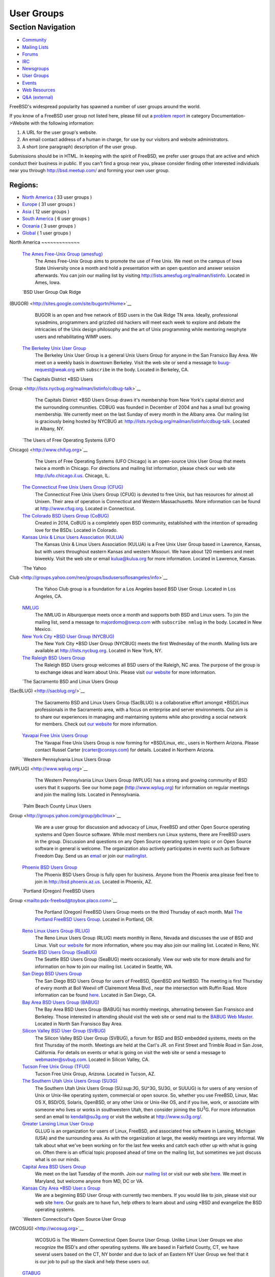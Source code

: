 ===========
User Groups
===========

.. raw:: html

   <div id="containerwrap">

.. raw:: html

   <div id="container">

.. raw:: html

   <div id="content">

.. raw:: html

   <div id="sidewrap">

.. raw:: html

   <div id="sidenav">

Section Navigation
------------------

-  `Community <./community.html>`__
-  `Mailing Lists <./community/mailinglists.html>`__
-  `Forums <https://forums.FreeBSD.org/>`__
-  `IRC <./community/irc.html>`__
-  `Newsgroups <./community/newsgroups.html>`__
-  `User Groups <./usergroups.html>`__
-  `Events <./events/events.html>`__
-  `Web Resources <./community/webresources.html>`__
-  `Q&A (external) <http://serverfault.com/questions/tagged/freebsd>`__

.. raw:: html

   </div>

.. raw:: html

   </div>

.. raw:: html

   <div id="contentwrap">

FreeBSD's widespread popularity has spawned a number of user groups
around the world.

If you know of a FreeBSD user group not listed here, please fill out a
`problem report <https://www.FreeBSD.org/support/bugreports.html>`__ in
category Documentation->Website with the following information:

#. A URL for the user group's website.
#. An email contact address of a human in charge, for use by our
   visitors and website administrators.
#. A short (one paragraph) description of the user group.

Submissions should be in HTML. In keeping with the spirit of FreeBSD, we
prefer user groups that are active and which conduct their business in
public. If you can't find a group near you, please consider finding
other interested individuals near you through http://bsd.meetup.com/ and
forming your own user group.

Regions:
~~~~~~~~

-  `North America <#north-america>`__ ( 33 user groups )

-  `Europe <#europe>`__ ( 31 user groups )

-  `Asia <#asia>`__ ( 12 user groups )

-  `South America <#south-america>`__ ( 6 user groups )

-  `Oceania <#oceania>`__ ( 3 user groups )

-  `Global <#global>`__ ( 1 user groups )

|image0|
North America
~~~~~~~~~~~~~

 `The Ames Free-Unix Group (amesfug) <http://www.amesfug.org>`__
    The Ames Free-Unix Group aims to promote the use of Free Unix. We
    meet on the campus of Iowa State University once a month and hold a
    presentation with an open question and answer session afterwards.
    You can join our mailing list by visiting
    http://lists.amesfug.org/mailman/listinfo. Located in Ames, Iowa.

 `BSD User Group Oak Ridge
(BUGOR) <http://sites.google.com/site/bugortn/Home>`__
    BUGOR is an open and free network of BSD users in the Oak Ridge TN
    area. Ideally, professional sysadmins, programmers and grizzled old
    hackers will meet each week to explore and debate the intricacies of
    the Unix design philosophy and the art of Unix programming while
    mentoring neophyte users and rehabilitating WIMP users.

 `The Berkeley Unix User Group <http://www.buug.org>`__
    The Berkeley Unix User Group is a general Unix Users Group for
    anyone in the San Fransico Bay Area. We meet on a weekly basis in
    downtown Berkeley. Visit the web site or send a message to
    buug-request@weak.org with ``subscribe`` in the body. Located in
    Berkeley, CA.

 `The Capitals District \*BSD Users
Group <http://lists.nycbug.org/mailman/listinfo/cdbug-talk>`__
    The Capitals District \*BSD Users Group draws it's membership from
    New York's capital district and the surrounding communities. CDBUG
    was founded in December of 2004 and has a small but growing
    membership. We currently meet on the last Sunday of every month in
    the Albany area. Our mailing list is graciously being hosted by
    NYCBUG at: http://lists.nycbug.org/mailman/listinfo/cdbug-talk.
    Located in Albany, NY.

 `The Users of Free Operating Systems (UFO
Chicago) <http://www.chifug.org>`__
    The Users of Free Operating Systems (UFO Chicago) is an open-source
    Unix User Group that meets twice a month in Chicago. For directions
    and mailing list information, please check our web site
    http://ufo.chicago.il.us. Chicago, IL.

 `The Connecticut Free Unix Users Group (CFUG) <http://www.cfug.org>`__
    The Connecticut Free Unix Users Group (CFUG) is devoted to free
    Unix, but has resources for almost all Unixen. Their area of
    operation is Connecticut and Western Massachusetts. More information
    can be found at `http://www.cfug.org <http://www.cfug.org/>`__.
    Located in Connecticut.

 `The Colorado BSD Users Group (CoBUG) <http://cobug.org>`__
    Created in 2014, CoBUG is a completely open BSD community,
    established with the intention of spreading love for the BSDs.
    Located in Colorado.

 `Kansas Unix & Linux Users Association (KULUA) <http://kulua.org>`__
    The Kansas Unix & Linux Users Association (KULUA) is a Free Unix
    User Group based in Lawrence, Kansas, but with users throughout
    eastern Kansas and western Missouri. We have about 120 members and
    meet biweekly. Visit the web site or email kulua@kulua.org for more
    information. Located in Lawrence, Kansas.

 `The Yahoo
Club <http://groups.yahoo.com/neo/groups/bsdusersoflosangeles/info>`__
    The Yahoo Club group is a foundation for a Los Angeles based BSD
    User Group. Located in Los Angeles, CA.

 `NMLUG <mailto:majordomo@swcp.com>`__
    The NMLUG in Alburquerque meets once a month and supports both BSD
    and Linux users. To join the mailing list, send a message to
    majordomo@swcp.com with ``subscribe nmlug`` in the body. Located in
    New Mexico.

 `New York City \*BSD User Group (NYCBUG) <http://www.nycbug.org>`__
    The New York City \*BSD User Group (NYCBUG) meets the first
    Wednesday of the month. Mailing lists are available at
    http://lists.nycbug.org. Located in New York, NY.

 `The Raleigh BSD Users Group <http://www.raleighbug.org/>`__
    The Raleigh BSD Users group welcomes all BSD users of the Raleigh,
    NC area. The purpose of the group is to exchange ideas and learn
    about Unix. Please visit `our website <http://www.raleighbug.org>`__
    for more information.

 `The Sacramento BSD and Linux Users Group
(SacBLUG) <http://sacblug.org/>`__
    The Sacramento BSD and Linux Users Group (SacBLUG) is a
    collaborative effort amongst \*BSD/Linux professionals in the
    Sacramento area, with a focus on enterprise and server environments.
    Our aim is to share our experiences in managing and maintaining
    systems while also providing a social network for members. Check out
    `our website <http://sacblug.org>`__ for more information.

 `Yavapai Free Unix Users Group <mailto:rcarter@consys.com>`__
    The Yavapai Free Unix Users Group is now forming for \*BSD/Linux,
    etc., users in Northern Arizona. Please contact Russel Carter
    (rcarter@consys.com) for details. Located in Northern Arizona.

 `Western Pennsylvania Linux Users Group
(WPLUG) <http://www.wplug.org>`__
    The Western Pennsylvania Linux Users Group (WPLUG) has a strong and
    growing community of BSD users that it supports. See our home page
    (http://www.wplug.org) for information on regular meetings and join
    the mailing lists. Located in Pennsylvania.

 `Palm Beach County Linux Users
Group <http://groups.yahoo.com/group/pbclinux>`__
    We are a user group for discussion and advocacy of Linux, FreeBSD
    and other Open Source operating systems and Open Source software.
    While most members run Linux systems, there are FreeBSD users in the
    group. Discussion and questions on any Open Source operating system
    topic or on Open Source software in general is welcome. The
    organization also actively participates in events such as Software
    Freedom Day. Send us an `email <mailto:pbclug@Comcast.net>`__ or
    join our `mailinglist <http://groups.yahoo.com/group/pbclinux>`__.

 `Phoenix BSD Users Group <http://bsd.phoenix.az.us>`__
    The Phoenix BSD Users Group is fully open for business. Anyone from
    the Phoenix area please feel free to join in
    http://bsd.phoenix.az.us. Located in Phoenix, AZ.

 `Portland (Oregon) FreeBSD Users
Group <mailto:pdx-freebsd@toybox.placo.com>`__
    The Portland (Oregon) FreeBSD Users Group meets on the third
    Thursday of each month. Mail `The Portland FreeBSD Users
    Group <mailto:pdx-freebsd@toybox.placo.com>`__. Located in Portland,
    OR.

 `Reno Linux Users Group (RLUG) <http://www.rlug.org>`__
    The Reno Linux Users Group (RLUG) meets monthly in Reno, Nevada and
    discusses the use of BSD and Linux. Visit `our
    website <http://www.rlug.org>`__ for more information, where you may
    also join our mailing list. Located in Reno, NV.

 `Seattle BSD Users Group (SeaBUG) <http://www.seabug.org>`__
    The Seattle BSD Users Group (SeaBUG) meets occasionally. View our
    web site for more details and for information on how to join our
    mailing list. Located in Seattle, WA.

 `San Diego BSD Users Group <http://www.sdbug.org>`__
    The San Diego BSD Users Group for users of FreeBSD, OpenBSD and
    NetBSD. The meeting is first Thursday of every month at Boll Weevil
    off Clairemont Mesa Blvd., near the intersection with Ruffin Road.
    More information can be found `here <http://www.sdbug.org>`__.
    Located in San Diego, CA.

 `Bay Area BSD Users Group (BABUG) <http://www.bafug.org>`__
    The Bay Area BSD Users Group (BABUG) has monthly meetings,
    alternating between San Fransisco and Berkeley. Those interested in
    attending should visit the web site or send mail to the `BABUG Web
    Master <mailto:jgrosch@mooseriver.com>`__. Located in North San
    Fransisco Bay Area.

 `Silicon Valley BSD User Group (SVBUG) <http://www.svbug.com>`__
    The Silicon Valley BSD User Group (SVBUG), a forum for BSD and BSD
    embedded systems, meets on the first Thursday of the month. Meetings
    are held at the Carl's JR. on First Street and Trimble Road in San
    Jose, California. For details on events or what is going on visit
    the web site or send a message to webmaster@svbug.com. Located in
    Silicon Valley, CA.

 `Tucson Free Unix Group (TFUG) <http://www.tfug.org>`__
    Tucson Free Unix Group, Arizona. Located in Tucson, AZ.

 `The Southern Utah Unix Users Group (SU3G) <http://www.su3g.org>`__
    The Southern Utah Unix Users Group (SU:sup:`3`\ G, SU^3G, SU3G, or
    SUUUG) is for users of any version of Unix or Unix-like operating
    system, commercial or open source. So, whether you use FreeBSD,
    Linux, Mac OS X, BSD/OS, Solaris, OpenBSD, or any other Unix or
    Unix-like OS, and if you live, work, or associate with someone who
    lives or works in southwestern Utah, then consider joining the
    SU\ :sup:`3`\ G. For more information send an email to
    kendall@su3g.org or visit the website at http://www.su3g.org/.

 `Greater Lansing Linux User Group <http://gllug.org>`__
    GLLUG is an organization for users of Linux, FreeBSD, and associated
    free software in Lansing, Michigan (USA) and the surrounding area.
    As with the organization at large, the weekly meetings are very
    informal. We talk about what we've been working on for the last few
    weeks and catch each other up with what is going on. Often there is
    an official topic proposed ahead of time on the mailing list, but
    sometimes we just discuss what is on our minds.

 `Capital Area BSD Users Group <http://capbug.org>`__
    We meet on the last Tuesday of the month. Join our `mailing
    list <http://groups.google.com/group/capbug>`__ or visit our web
    site `here <http://www.capbug.org>`__. We meet in Maryland, but
    welcome anyone from MD, DC or VA.

 `Kansas City Area \*BSD User.s Group <http://www.kcbug.org>`__
    We are a beginning BSD User Group with currently two members. If you
    would like to join, please visit our web site
    `here <http://www.kcbug.org/>`__. Our goals are to have fun, help
    others to learn about and using \*BSD and evangelize the BSD
    operating systems.

 `Western Connecticut's Open Source User Group
(WCOSUG) <http://wcosug.org>`__
    WCOSUG is The Western Connecticut Open Source User Group. Unlike
    Linux User Groups we also recognize the BSD's and other operating
    systems. We are based in Fairfield County, CT, we have several users
    based on the CT, NY border and due to lack of an Eastern NY User
    Group we feel that it is our job to pull up the slack and help these
    users out.

 `GTABUG <http://www.gtabug.ca>`__
    The GTABUG User Group welcomes all BSD users. Monthly meetings give
    attendees a chance to share ideas, discussion and information.
    Installations and other events help preach the good news of BSD to
    the community. Come drop by for a meeting! Located in Greater
    Toronto Area, Ontario.

 `Windsor Unix Users Group <http://www.wuug.org>`__
    The Windsor Unix Users Group (Windsor, Ontario, Canada) covers BSD,
    Solaris, SCO and others. This is not specifically a FreeBSD User
    Group, but we do already have members running FreeBSD. The group
    operates a mailing list (wuug-list@unixpower.org). More information
    can be found at http://www.wuug.org.

 `Ottawa-Carleton Unix Users Group <http://www.ocbug.ca/>`__
    We are a small group of hobbyists, users, authors, sysadmins, and
    hackers that meet monthly to discuss the latest topics in a very
    informal setting. Check our `mailing
    list <http://mail.ocbug.ca/mailman/listinfo/ocbug_ocbug.ca>`__ for
    the latest information. Located in Ottawa, Ontario.

 `The FreeBSD Mexican Community <http://www.freebsd.mx>`__
    The FreeBSD Mexican Community is a spanish language orientated user
    group which wants to promote and educate people about BSD operating
    systems by making tutorials and organizing events and conferences.
    We are also working with other Open Source Unix derivates like
    NetBSD, OpenBSDa and Linux. For more information please visit our
    `website <http://freebsd.mx/>`__ or send us an
    `email <mailto:ernesto@freebsd.mx>`__.

Europe
~~~~~~

 `Grazer BSD Stammtisch <http://graz.bsdstammtisch.at>`__
    The "Grazer BSD Stammtisch" is a german-language oriented user group
    with members living in or near Graz/Austria. We usually meet once
    per month to discuss BSD related topics. For more information please
    visit our `website <http://graz.bsdstammtisch.at>`__ or our
    `Facebook page <https://www.facebook.com/GrazerBSDStammtisch>`__.

 `Wiener BSD Stammtisch <http://wien.bsdstammtisch.at/>`__
    The "Wiener BSD Stammtisch" is a german-language oriented user
    group. Visit our `website <http://wien.bsdstammtisch.at>`__ for more
    information. Located in Austria.

 `BSD-DK <http://www.bsd-dk.dk/>`__
    The Danish BSD User Group. Promotion and support of the BSD derived
    Operating Systems in Denmark. Mailing lists, lecture and workshops.
    Send mail subscription requests to bsd-dk-request@bsd-dk.dk. Located
    in Denmark.

 `AlbaBUG <http://www.AlbaBSD.org>`__
    The Albanian BSD Users Group is a group that represents and supports
    \*BSD in Albanian language. More information is available at
    http://www.AlbaBSD.org. Located in Prishtina, Kosova.

 `Augusta <http://www.augusta.de/>`__
    The BSD User Group of the Augsburger Computer Forum e.V. meets every
    second Saturday at 17.00. Please visit our `web
    site <http://www.augusta.de/>`__ for more information on dates and
    our address. We have all kinds of BSD, but mainly FreeBSD and Mac OS
    X. Located in Germany, Augsburg.

 `BSD User Group Hamburg
(BSDHH) <http://www.bsdhh.org/bsdhh-de-index.html>`__
    The BSD User Group Hamburg (BSDHH) meets on the first Wednesday of
    the month at 7.00pm in the restaurant *L?on* (Koppel 1, 20099
    Hamburg). Most members are FreeBSD users, although users of all BSD
    flavors are welcome. Located in Germany, Hamburg.

 `HappaBSD Regensburg <http://www.HappaBSD.de/>`__
    HappaBSD is a regulars' table taking place every month in
    Regensburg, Bavaria, Germany. For more information see the `HappaBSD
    website <http://www.HappaBSD.de/>`__.

 `Unix Users Group Rhein-Neckar e.V. (UUGRN
e.V.) <http://www.uugrn.org/>`__
    The Unix Users Group Rhein-Neckar e.V. (UUGRN e.V.) provides a
    regional forum for users of all Unix flavors, with a stress on Linux
    and BSD. `Meetings <http://stammtisch.uugrn.org/>`__ are held on the
    third Monday of each month in Heidelberg. The
    `FIXME <http://fixme.uugrn.org/>`__ meeting happens every first
    Friday of each month in the
    `RaumZeitLabor <http://raumzeitlabor.de/>`__ in Mannheim. Located in
    Germany, `Rhine-Neckar-Region <http://rhein-neckar-wiki.de/>`__.

 `Berkeley in Munich (BIM) <http://berklix.org/bim/>`__
    The Berkeley in Munich (BIM) caters for users of BSD based systems
    in Oberbayern. Located in Germany, Munich.

 `Ulmer BSD User Stammtisch <http://www.u-bus.de>`__
    The U-BUS meets every last Thursday of the month. For more
    information about meetings and related issues, please check the web
    page (`u-bus <http://www.u-bus.de>`__). Located in Germany, Ulm.

 `Bluefrogs e.V. <http://www.bluefrogs.de/>`__
    Unix and Linux User Group in Bergisch Gladbach (near Cologne),
    German. Meetings are held twice a month. We are working with all
    Open Source Unix derivates: FreeBSD, NetBSD, OpenBSD, Linux and
    others. We give workshops, lectures, talks and install parties. For
    more information please email us at: info@bluefrogs.de

 `The Koelner Linux und U.n.i.x Gruppe <http://www.koeln-lug.de/>`__
    The Koelner Linux und U.n.i.x Gruppe(Cologne Linux and U.n.i.x
    Group) is a community of Linux and Unix users located in Germany,
    Koeln (Cologne) with a mailing list and meetings two times a month.

 `BSE M?nchen <http://bse.42.org/>`__
    BSE (BSD Social Event) is located in M?nchen (Munich), Germany. Feel
    free to visit our regular meetings (every four weeks) or join the
    mailing list. For more information visit the `BSE web
    site <http://bse.42.org/>`__.

 `FreeBSD Spain <http://freebsdspain.blogspot.com/>`__
    FreeBSD Spain is a new FreeBSD user group for Spanish FreeBSD users,
    where they can share knowledge, ideas, opinions and seek help. For
    more information please visit our
    `website <http://freebsdspain.blogspot.com/>`__.

 `FUG-FR <http://www.fug-fr.org/>`__
    The FreeBSD User Group France (FUG-FR) is an group of FreeBSD
    enthusiasts in France currently involved translating marketing
    papers etc. They are also active in helping out FOSDEM (held in
    Brussels). For more information please visit our web page
    `http://www.fug-fr.org <http://www.fug-fr.org/>`__ or contact
    `Rodrigo Osorio <mailto:rodrigo@bebik.net>`__.

 `The Serbian BSD User Group <http://www.bsdserbia.org/>`__
    The Serbian BSD Users Group provides an open forum for all things
    BSD-related in the Serbian language. Located in Serbia.

 `Lissyara.su <http://www.lissyara.su>`__
    We are a russian FreeBSD community. On our site we offer several
    articles for setting up FreeBSD and various other applications. In
    addtition to the articles we also provide a `user
    forum <http://forum.lissyara.su/>`__ where experienced users of
    FreeBSD are pleased to be able to help other users.

 `Russian FreeBSD User Group (RFUG) <http://bsdportal.ru>`__
    The Russian FreeBSD User Group (RFUG) is a Russian language oriented
    user group for the Russian and ex-USSR users. Located in the Russia.

 `Gruppo Utenti FreeBSD Italia (GUFI) <http://www.gufi.org/>`__
    The Gruppo Utenti FreeBSD Italia (GUFI) is a "italian powered"
    FreeBSD User Group. It is intended to help Italian FreeBSD users to
    find support and articles on/about FreeBSD in the italian language.
    Please follow this `link <http://www.gufi.org/>`__ to know more
    about us. Located in Italia.

 `Romanian BSD Forums <http://bsdforums.unixro.net/>`__
    Romanian BSD Forums provides a friendly place for the Romanian \*BSD
    community to share knowledge. A specific FreeBSD section is
    available on the forum.

 `The Romanian FreeBSD Users Group/Free Unix Group
(ROFUG) <http://www.rofug.ro/>`__
    The ROFUG (Romanian FreeBSD Users Group/Free Unix Group) is a User
    Group for the Romanian users of FreeBSD and Open Source in general,
    promoting and supporting FreeBSD and Open Source usage. To join the
    mailing lists, send an email to listar@rofug.ro with
    ``subscribe rofug`` and/or ``subscribe         rofug-announce`` in
    the body of the message. Located in Romania.

 `BSD User Group Latvia <http://www.bug.lv>`__
    To learn more about the BSD User Group Latvia, please visit our
    `site <http://www.bug.lv/>`__ and our
    `forums <http://www.bug.lv/>`__. Located in Latvia.

 `The Norwegian BSD User Group (NOBUG) <http://www.nobug.no/>`__
    The Norwegian BSD User Group (NOBUG) is a User Group for BSD users
    and enthusiasts in Norway. Meetings are currently held in Oslo and
    Bergen. Visit our website for more information. There is also a Unix
    User Group (`NUUG <http://www.nuug.no/>`__) with more regular
    meetings, sometimes even with a BSD subject. Located in Norway.

 `The Lublin BSD Users Group <http://www.FreeBSD.lublin.pl/>`__
    Please follow the link for details. Located in Poland.

 `The Portuguese \*BSD Users Group <mailto:ptbsd@yahoo.com>`__
    The Portuguese \*BSD Users Group is a User Group for Portuguese
    users of BSD operating systems. Contact Rui Pereira ptbsd@yahoo.com
    for more information. Located in Portugal, Amadora.

 `The Hungarian BSD Group <http://www.bsd.hu/>`__
    The Hungarian BSD Group is a group of NetBSD, FreeBSD, and OpenBSD
    users located in Hungary. Their meetings occur on the second Friday
    of the month. The website of the group is http://www.bsd.hu/.

 `BSD Users Sweden (BUS) <http://bsdusers.se/>`__
    The BSD Users Sweden (BUS) maintains a mailing list. To join send an
    email to majordomo@stacken.kth.se with ``subscribe bus`` in the
    body. Located in Sweden.

 `The Swedish FreeBSD Community <http://www.FreeBSD.se/>`__
    FreeBSD.se is a Swedish FreeBSD community in which one can read and
    post articles and how-to:s in Swedish. There is also an active forum
    for asking questions and helping others with problems related to
    FreeBSD.

 `Ukrainian FreeBSD User Group (UAFUG) <http://www.uafug.org.ua/>`__
    The Ukrainian FreeBSD User Group (UAFUG) is a Russian/Ukrainian
    languages oriented user group for the Ukrainian users of
    BSD-derivatives, promoting and supporting BSD flavours and Open
    Source usage. The UAFUG has had its first meeting on 2 June 2002 and
    meets every 2-3 weeks. We also provide an open forum for all
    BSD-related things in the Russian and Ukrainian languages (though we
    can read/write in english as well). To join the mailing list send a
    message to majordomo@FreeBSDDiary.org.ua with
    ``subscribe         freebsd`` in the body of the message. Check the
    `link <http://www.uafug.org.ua/>`__ above for more information.
    Located in the Ukraine.

 `Manchester BSD Users Group <http://www.bsdgroups.org.uk/manchester>`__
    The Manchester BSD Users Group meets reasonably often in the Lass
    O'Gowrie, on Charles Street, Manchester. Contact `Sam
    Smith <mailto:sams@bsdgroups.org.uk>`__ for more information.
    Located in The United Kingdom, Manchester.

 `FreeBSD UK Users group (FreeBSD
UKUG) <http://mailman.uk.freebsd.org/mailman/listinfo/ukfreebsd>`__
    The FreeBSD UKUG (FreeBSD UK User's Group) exists for the benefit of
    FreeBSD users in the United Kingdom. Please follow the link for more
    information. Located in the United Kingdom.

Asia
~~~~

 `The FreeBSD China Community <http://www.freebsdchina.org>`__
    The FreeBSD China Community was formed June 2002. We provide Web
    based support `forum <http://www.FreeBSDChina.org/forum/>`__ and
    `wiki <http://wiki.FreeBSDChina.org/>`__ on FreeBSD and other \*BSD
    technologies.

 `The Daibou East \*BSD Users Group (DEBUG) <http://www.debug.gr.jp>`__
    The Daibou East \*BSD Users Group (DEBUG) is now forming for \*BSD
    users in Tsukuba area. Located in Ibaraki, Japan.

 `The Kansai \*BSD Users Group (K\*BUG) <http://www.kbug.gr.jp>`__
    The Kansai \*BSD Users Group was established on November 13, 1999.
    It is expected to promote communication of any of the BSD variants'
    users. Some of its activities are to hold friendly parties of the
    members, and to hold seminars covering wide variety of topics.
    Please e-mail here (kbug-admin@kbug.gr.jp). Located in Kansai,
    Japan.

 `The Echigo BSD Users Group (EBUG) <http://www.ebug.jp>`__
    The Echigo BSD Users Group is the users group for BSD users around
    Echigo (aka Niigata). For more information on our events and mailing
    lists, please check the EBUG web site.

 `The Jogja FreeBSD Users Group <mailto:22961476@students.ukdw.ac.id>`__
    The Jogja FreeBSD Users Group is based in Yogyakarta City,
    Indonesia. Send email to 22961476@students.ukdw.ac.id for more
    information.

 `The Israeli \*BSD Users Group <mailto:bsd-il@libagent.org>`__
    The Israeli \*BSD Users Group has a mailing list for general
    discussion of \*BSD operating systems for Israeli users, which
    includes topics such as setting up and working with Hebrew in BSD
    and setting up Internet connections with ISPs. The Israeli \*BSD
    mailing list promotes the use of \*BSD throughout the country, and
    acts as an information center for all \*BSD users. Mailing list
    posts can be sent to bsd-il@libagent.org. Visit
    http://www.libagent.org/mailman/listinfo/bsd-il to subscribe.
    Located in Israel.

 `The MyBSD Malaysia Project <http://www.mybsd.org.my>`__
    The MyBSD Malaysia Project is a Kuala Lumpur based User Group for
    BSD users and open-source in general, promoting and supporting
    FreeBSD, OpenBSD, NetBSD and open source usage. We meet once a
    month, usually at Universiti Malaya or Restaurant Bahadur Shah. One
    of our projects is to develop a `Unix file
    manager <http://staff.mybsd.org.my/skywizard/bsd-explorer>`__. Visit
    our web site or contact
    `info@MyBSD.org.my <mailto:info@mybsd.org.my>`__ for more
    information.

 `BSD Pakistan <http://bsdpakistan.org/>`__
    BSD Pakistan is a user community who aims to promote and educate
    people about BSD Operating Systems; including FreeBSD, NetBSD,
    OpenBSD, DragonFly BSD and Mac OS X. For more information please
    visit our web site.

 `New Delhi BSD User Group <http://ndbug.in>`__
    The New Delhi BSD User Group (NDBUG) is a group of hobbyists,
    professionals, and enthusiasts. Our members share interests in BSD
    Unix and free implementations of Unix, as well as other open source
    software. NDBUG was founded to disseminate knowledge of BSD Unix,
    open source software, and related technologies and interests in
    India and New Delhi specifically.

 `Mongolian Unix User Group (MUUG) <http://www.unix.org.mn/>`__
    MUUG - (Mongolian Unix User Group) was formed in 2004 and it is
    based in Ulaanbaatar, Mongolia. It was established to share the
    knowledge, promote and educate people about Unix, Linux, and BSD
    operating systems and open source software. For more information
    please visit the web site at http://www.unix.org.mn/. The web site
    is in Mongolian only.

 `Bangladeshi FreeBSD User Group <http://www.freebsdmovement.org/>`__
    The Bangladeshi FreeBSD User Group is a group of the FreeBSD users
    in Bangladesh. This group aims to build the scope of sharing
    knowledge and experiences on FreeBSD.

 `EnderUNIX (Turkish \*BSD team) <http://www.enderunix.org/?lng=en>`__
    EnderUNIX is a Turkish BSD user group that provides documentation,
    tips, mailing lists, and mirrors for BSD operating systems.

South America
~~~~~~~~~~~~~

 `bug.dc.uba.ar <http://bug.dc.uba.ar>`__
    Buenos Aires based group with monthly meetings. Comprised of many
    students at the University of Buenos Aires Computer Science
    department.

 `The BSD Users Group Peru <http://www.bsd-peru.org>`__
    The BSD Users Group Peru is a group of people with the objective to
    promote the use of the different \*BSD systems in Peru. They provide
    information, documentation and forums for discussion. For more
    information you can use their web site http://www.bsd-peru.org or
    write to contacto@bsd-peru.org

 `Grupo de Usuarios BSD de
Venezuela <http://groups.google.com/group/bsd-ve/about>`__
    The Grupo de Usuarios BSD de Venezuela is a forum for \*BSD users in
    Venezuela. For more information please contact the group admin
    `Alberto Mijares <mailto:amijaresp@gmail.com>`__.

 `The Brazilian FreeBSD User Group (FUG-BR) <http://www.fug.com.br>`__
    The Brazilian FreeBSD User Group (FUG-BR) is a Portuguese language
    oriented User Group intended to help Brazilian FreeBSD users to find
    support and articles on and about FreeBSD in the Portuguese
    language. We keep some projects such as the "`FreeBSD
    LiveCD <http://www.sourceforge.net/projects/livecd>`__\ ". Currently
    the group has over 800 members and our mailing list has an average
    traffic of 80 messages per day. To join FUG-BR mailing list, visit
    https://www.fug.com.br/mailman/listinfo/www.

 `User Group BsdSul <http://www.bsdsul.com.br/>`__
    The User Group BsdSul (Grupo de Usuarios de FreeBSD du Sul do
    Brasil) is a South Brazilian User Group of FreeBSD. They provide
    information, documentation and forums for discussion. For more
    information you can use their web site.

 `BSD Chile <http://www.bsd.cl>`__
    The BSD Chile User Group (bsd.cl) maintains mirrors, documents, and
    mailing lists for the Chilean BSD community. The group also provides
    infrastructure for BSD events in Chile and can be reached on the IRC
    server irc.bsd.cl #BSD in addition to the
    `www.bsd.cl <http://www.bsd.cl>`__ web site.

Oceania
~~~~~~~

 `Home Unix Users Group for Brisbane <http://www.humbug.org.au/>`__
    We meet fortnightly at meeting rooms provided by the `University of
    Queensland <http://www.uq.edu.au/>`__. More information, including
    how to join the mailing lists, is available at
    `http://www.humbug.org.au <http://www.humbug.org.au/>`__. Located in
    Queensland.

 `BUGA, The BSD User Group of Adelaide <mailto:majordomo@lemis.com>`__
    We meet at irregular intervals. Join the mailing list by sending a
    message to majordomo@lemis.com with the text ``subscribe BUGA`` in
    the body. Located in South Australia.

 `BSD Users Group, Sydney (BUGS) <http://www.bugs.au.FreeBSD.org/>`__
    The BSD Users Group, Sydney (BUGS) meets occasionally in Sydney and
    surrounds. We have members from all over NSW. To join the mailing
    list or IRC channel, visit http://www.bugs.au.freebsd.org/. Located
    in New South Wales.

Global
~~~~~~

 `The Global BSD User Groups <http://metabug.org/>`__
    The Global BSD User Groups organization was founded to help promote
    local BSD user groups by helping to share ideas and experiences with
    other BUG organizations. Our goals are:

    -  Foster inter-BUG relations and communications to increase unity
       in the BSD user group communities.
    -  Assist in increasing awareness of smaller user groups in the
       community.
    -  Facilitate idea and resource sharing through common access to
       meeting presentation topics and materials.
    -  Increase exposure to other BSD projects where local user groups
       may have less member interest or experience.
    -  Offer a BSD user group for those without a local BUG.

    We are working on ways to provide remote participation through
    streaming video of presentations. You can check our
    `website <http://metabug.org/>`__ or contact us via
    `e-mail <mailto:info@metabug>`__.

.. raw:: html

   </div>

.. raw:: html

   </div>

.. raw:: html

   <div id="footer">

.. raw:: html

   </div>

.. raw:: html

   </div>

.. raw:: html

   </div>

.. |image0| image:: https://chart.googleapis.com/chart?cht=t&chs=400x200&chtm=world&chco=ffffff,ffbe38,600000&chf=bg,s,4D89F9&chd=t:3.0,2.0,1.0,1.0,9.0,1.0,1.0,1.0,2.0,1.0,2.0,1.0,1.0,1.0,1.0,1.0,2.0,1.0,2.0,29.0,3.0,1.0,1.0,1.0,1.0,2.0,1.0,1.0,3.0,1.0,1.0,1.0,1.0,1.0,1.0,1.0,1.0&chld=AUATDKALDEESFRRSRUITROLVNOPLPTHUSEUAGBUSCAMXARPEVEBRCLCNJPIDILMYPKINMNBDTR
